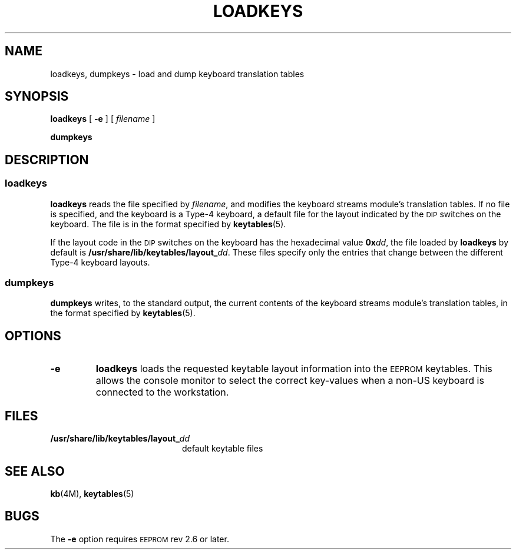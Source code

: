 .\" @(#)loadkeys.1 1.1 92/07/30 SMI
.TH LOADKEYS 1 "1 September 1988"
.SH NAME
loadkeys, dumpkeys \- load and dump keyboard translation tables
.SH SYNOPSIS
.B loadkeys
[
.B \-e
]
[
.I filename
]
.LP
.B dumpkeys
.SH DESCRIPTION
.SS loadkeys
.IX "loadkeys command" "" "\fLloadkeys\fR command"  
.LP
.B loadkeys
reads the file specified by
.IR filename ,
and modifies the keyboard streams module's translation tables.
If no file is specified, and the keyboard is a Type-4 keyboard,
a default file for the layout indicated by the
.SM DIP
switches on the keyboard.
The file is in the format specified by
.BR keytables (5).
.LP
If the layout code in the
.SM DIP
switches on the keyboard has the hexadecimal value
.BI 0x dd\fR,
the file loaded by
.B loadkeys
by default is
.BI /usr/share/lib/keytables/layout_ dd\fR.
These files specify only the entries that change
between the different Type-4 keyboard layouts.
.SS dumpkeys
.IX "dumpkeys command" "" "\fLdumpkeys\fR command"  
.LP
.B dumpkeys
writes, to the standard output, 
the current contents of the keyboard streams
module's translation tables,
in the format specified by
.BR keytables (5).
.SH OPTIONS
.TP
.B \-e
.B loadkeys
loads the requested keytable layout information into the
.SM EEPROM
keytables.
This allows the console monitor to select the correct
key-values when a non-US keyboard is connected to the workstation. 
.SH FILES
.PD 0
.TP 20
.BI /usr/share/lib/keytables/layout_ dd
default keytable files
.PD
.SH "SEE ALSO"
.BR kb (4M),
.BR keytables (5)
.SH BUGS
.LP
The 
.B \-e
option requires
.SM EEPROM
rev 2.6 or later. 
